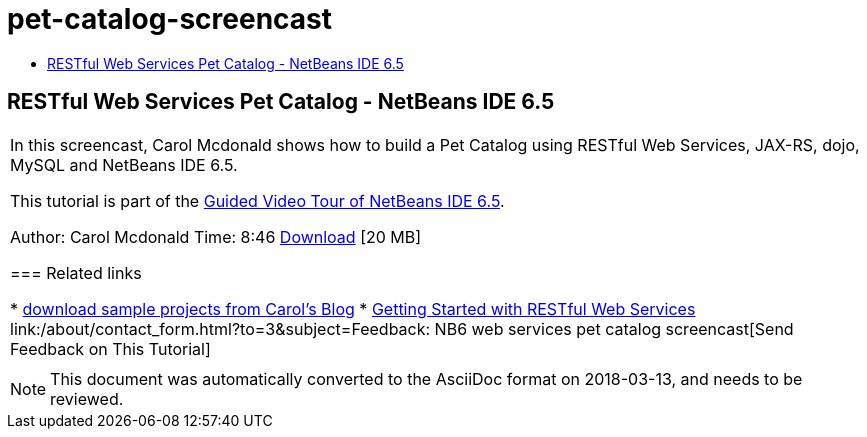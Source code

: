 // 
//     Licensed to the Apache Software Foundation (ASF) under one
//     or more contributor license agreements.  See the NOTICE file
//     distributed with this work for additional information
//     regarding copyright ownership.  The ASF licenses this file
//     to you under the Apache License, Version 2.0 (the
//     "License"); you may not use this file except in compliance
//     with the License.  You may obtain a copy of the License at
// 
//       http://www.apache.org/licenses/LICENSE-2.0
// 
//     Unless required by applicable law or agreed to in writing,
//     software distributed under the License is distributed on an
//     "AS IS" BASIS, WITHOUT WARRANTIES OR CONDITIONS OF ANY
//     KIND, either express or implied.  See the License for the
//     specific language governing permissions and limitations
//     under the License.
//

= pet-catalog-screencast
:jbake-type: page
:jbake-tags: old-site, needs-review
:jbake-status: published
:keywords: Apache NetBeans  pet-catalog-screencast
:description: Apache NetBeans  pet-catalog-screencast
:toc: left
:toc-title:

== RESTful Web Services Pet Catalog - NetBeans IDE 6.5

|===
|In this screencast, Carol Mcdonald shows how to build a Pet Catalog using RESTful Web Services, JAX-RS, dojo, MySQL and NetBeans IDE 6.5.

This tutorial is part of the link:../intro-screencasts.html[Guided Video Tour of NetBeans IDE 6.5].

Author: Carol Mcdonald
Time: 8:46
link:http://bits.netbeans.org/media/restproject.swf[Download] [20 MB]

=== Related links

* link:https://www.java.net/blogs/caroljmcdonald[download sample projects from Carol's Blog]
* link:./rest.html[Getting Started with RESTful Web Services]
link:/about/contact_form.html?to=3&subject=Feedback: NB6 web services pet catalog screencast[Send Feedback on This Tutorial]
 |   
|===

NOTE: This document was automatically converted to the AsciiDoc format on 2018-03-13, and needs to be reviewed.

